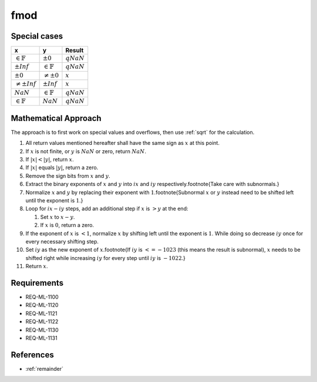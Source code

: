 fmod
~~~~

.. c:autodoc:: ../libm/mathd/fmodd.c

Special cases
^^^^^^^^^^^^^

+-----------------------------+-----------------------------+-----------------------------+
| x                           | y                           | Result                      |
+=============================+=============================+=============================+
| :math:`\in \mathbb{F}`      | :math:`±0`                  | :math:`qNaN`                |
+-----------------------------+-----------------------------+-----------------------------+
| :math:`±Inf`                | :math:`\in \mathbb{F}`      | :math:`qNaN`                |
+-----------------------------+-----------------------------+-----------------------------+
| :math:`±0`                  | :math:`\neq ±0`             | :math:`x`                   |
+-----------------------------+-----------------------------+-----------------------------+
| :math:`\neq ±Inf`           | :math:`±Inf`                | :math:`x`                   |
+-----------------------------+-----------------------------+-----------------------------+
| :math:`NaN`                 | :math:`\in \mathbb{F}`      | :math:`qNaN`                |
+-----------------------------+-----------------------------+-----------------------------+
| :math:`\in \mathbb{F}`      | :math:`NaN`                 | :math:`qNaN`                |
+-----------------------------+-----------------------------+-----------------------------+

Mathematical Approach
^^^^^^^^^^^^^^^^^^^^^

The approach is to first work on special values and overflows, then use :ref:`sqrt` for the calculation.

#. All return values mentioned hereafter shall have the same sign as :math:`x` at this point.
#. If :math:`x` is not finite, or :math:`y` is :math:`NaN` or zero, return :math:`NaN`.
#. If :math:`|x| < |y|`, return :math:`x`.
#. If :math:`|x|` equals :math:`|y|`, return a zero.
#. Remove the sign bits from :math:`x` and :math:`y`.
#. Extract the binary exponents of :math:`x` and :math:`y` into :math:`ix` and :math:`iy` respectively.\footnote{Take care with subnormals.}
#. Normalize :math:`x` and :math:`y` by replacing their exponent with :math:`1`.\footnote{Subnormal :math:`x` or :math:`y` instead need to be shifted left until the exponent is :math:`1`.}
#. Loop for :math:`ix - iy` steps, add an additional step if :math:`x` is :math:`> y` at the end:

   #. Set :math:`x` to :math:`x - y`.
   #. If :math:`x` is :math:`0`, return a zero.

#. If the exponent of :math:`x` is :math:`< 1`, normalize :math:`x` by shifting left until the exponent is :math:`1`. While doing so decrease :math:`iy` once for every necessary shifting step.
#. Set :math:`iy` as the new exponent of :math:`x`.\footnote{If :math:`iy` is :math:`<= -1023` (this means the result is subnormal), :math:`x` needs to be shifted right while increasing :math:`iy` for every step until :math:`iy` is :math:`-1022`.}
#. Return :math:`x`.

Requirements
^^^^^^^^^^^^

* REQ-ML-1100
* REQ-ML-1120
* REQ-ML-1121
* REQ-ML-1122
* REQ-ML-1130
* REQ-ML-1131

References
^^^^^^^^^^

* :ref:`remainder`
